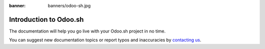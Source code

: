 :banner: banners/odoo-sh.jpg

==============================
Introduction to Odoo.sh
==============================

.. youtube:: QuNsa9n9PMg
    :align: right
    :width: 700
    :height: 394

The documentation will help you go live with your Odoo.sh project in no time.

You can suggest new documentation topics
or report typos and inaccuracies by `contacting us <https://www.odoo.sh/feedback>`_.
